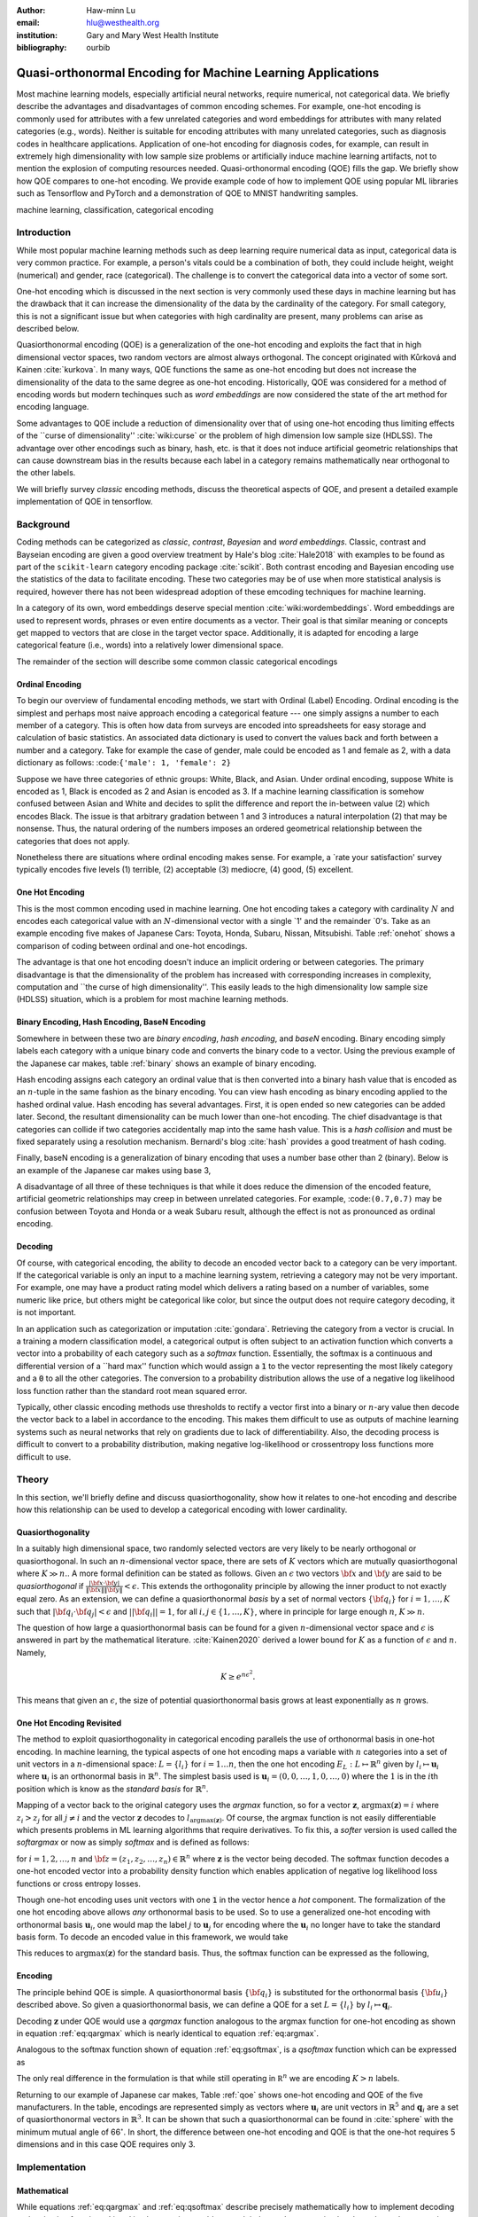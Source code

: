 :author: Haw-minn Lu
:email: hlu@westhealth.org
:institution: Gary and Mary West Health Institute
:bibliography: ourbib

============================================================
Quasi-orthonormal Encoding for Machine Learning Applications
============================================================

.. class:: abstract

Most machine learning models, especially artificial neural networks, require numerical, not categorical data. We briefly describe the advantages and disadvantages of common encoding schemes. For example, one-hot encoding is commonly used for attributes with a few unrelated categories and word embeddings for attributes with many related categories (e.g., words). Neither is suitable for encoding attributes with many unrelated categories, such as diagnosis codes in healthcare applications. Application of one-hot encoding for diagnosis codes, for example, can result in extremely high dimensionality with low sample size problems or artificially induce machine learning artifacts, not to mention the explosion of computing resources needed. Quasi-orthonormal encoding (QOE) fills the gap. We briefly show how QOE compares to one-hot encoding. We provide example code of how to implement QOE using popular ML libraries such as Tensorflow and PyTorch and a demonstration of QOE to MNIST handwriting samples.

.. class:: keywords

   machine learning, classification, categorical encoding

Introduction
------------

While most popular machine learning methods such as deep learning
require numerical data as input, categorical data is very common
practice. For example, a person's vitals could be a combination of both,
they could include height, weight (numerical) and gender, race
(categorical). The challenge is to convert the categorical data into a
vector of some sort. 

One-hot encoding which is discussed in the next section is very
commonly used these days in machine learning but has the drawback
that it can increase the dimensionality of the data by the cardinality
of the category. For small category, this is not a significant issue
but when categories with high cardinality are present, many problems
can arise as described below.

Quasiorthonormal encoding (QOE) is a generalization of the one-hot
encoding and exploits the fact that in high dimensional vector spaces,
two random vectors are almost always orthogonal. The concept originated
with Kůrková and Kainen :cite:`kurkova`. In many ways, QOE functions
the same as one-hot encoding but does not increase the dimensionality
of the data to the same degree as one-hot encoding. Historically, QOE
was considered for a method of encoding words but modern techinques
such as *word embeddings* are now considered the state of the art
method for encoding language.

Some advantages to QOE include a reduction of dimensionality over that
of using one-hot encoding thus limiting effects of the \`\`curse of
dimensionality'' :cite:`wiki:curse` or the problem of high dimension low sample size
(HDLSS). The advantage over other encodings such as binary, hash, etc.
is that it does not induce artificial geometric relationships that can
cause downstream bias in the results because each label in a category
remains mathematically near orthogonal to the other labels.

We will briefly survey *classic* encoding methods, discuss the
theoretical aspects of QOE, and present a detailed example implementation
of QOE in tensorflow.

Background
----------

Coding methods can be categorized as *classic*, *contrast*,
*Bayesian* and *word embeddings*. Classic, contrast and Bayseian
encoding are given a good overview treatment by Hale's blog
:cite:`Hale2018` with examples to be found as part of the ``scikit-learn`` category
encoding package :cite:`scikit`. Both
contrast encoding and Bayesian encoding use the statistics of the data
to facilitate encoding. These two categories may be of use when more
statistical analysis is required, however there has not been widespread
adoption of these emcoding techniques for machine learning.

In a category of its own, word embeddings deserve special mention
:cite:`wiki:wordembeddings`. Word embeddings 
are used to represent words, phrases or even entire documents as a
vector. Their goal is that similar meaning or concepts get mapped to
vectors that are close in the target vector space. Additionally, it is
adapted for encoding a large categorical feature (i.e., words) into a
relatively lower dimensional space.

The remainder of the section will describe some common classic
categorical encodings

Ordinal Encoding
~~~~~~~~~~~~~~~~

To begin our overview of fundamental encoding methods, we start with
Ordinal (Label) Encoding. Ordinal encoding is the simplest and perhaps
most naive approach encoding a categorical feature --- one simply
assigns a number to each member of a category. This is often how data
from surveys are encoded into spreadsheets for easy storage and
calculation of basic statistics. An associated data dictionary is used
to convert the values back and forth between a number and a category.
Take for example the case of gender, male could be encoded as 1 and
female as 2, with a data dictionary as follows:
:code:``{'male': 1, 'female': 2}``

Suppose we have three categories of ethnic groups: White, Black, and
Asian. Under ordinal encoding, suppose White is encoded as 1, Black is
encoded as 2 and Asian is encoded as 3. If a machine learning
classification is somehow confused between Asian and White and decides
to split the difference and report the in-between value (2) which
encodes Black. The issue is that arbitrary gradation between 1 and 3
introduces a natural interpolation (2) that may be nonsense. Thus, the
natural ordering of the numbers imposes an ordered geometrical
relationship between the categories that does not apply.

Nonetheless there are situations where ordinal encoding makes sense. For
example, a \`rate your satisfaction' survey typically encodes five levels
(1) terrible, (2) acceptable (3) mediocre, (4) good, (5) excellent.

One Hot Encoding
~~~~~~~~~~~~~~~~

This is the most common encoding used in machine learning. One hot
encoding takes a category with cardinality :math:`N` and encodes each
categorical value with an :math:`N`-dimensional vector with a single \`1'
and the remainder \`0's. Take as an example encoding five makes of Japanese
Cars: Toyota, Honda, Subaru, Nissan, Mitsubishi. Table :ref:`onehot`
shows a comparison of coding between ordinal and one-hot encodings.

.. raw:: latex

   \begin{table}
     \begin{longtable*}{lcc}
     \toprule
     \textbf{Make} & \textbf{Ordinal} & \textbf{One-Hot} \\
     \midrule
     Toyota &  1 &  (1,0,0,0,0) \\
     Honda &  2 &  (0,1,0,0,0) \\
     Subaru &  3 &  (0,0,1,0,0) \\
     Nissan &  4 &  (0,0,0,1,0) \\
     Mitsubishi &  5 &  (0,0,0,0,1) \\
     \bottomrule
     \end{longtable*}

     \caption{Examples of Ordinal and One-Hot Encodings \DUrole{label}{onehot}}
   \end{table}

The advantage is that one hot encoding doesn't induce an implicit
ordering or between categories. The primary disadvantage is that the
dimensionality of the problem has increased with corresponding increases
in complexity, computation and \`\`the curse of high dimensionality''.
This easily leads to the high dimensionality low sample size (HDLSS)
situation, which is a problem for most machine learning methods.

Binary Encoding, Hash Encoding, BaseN Encoding
~~~~~~~~~~~~~~~~~~~~~~~~~~~~~~~~~~~~~~~~~~~~~~

Somewhere in between these two are *binary encoding*, *hash encoding*,
and *baseN* encoding. Binary encoding simply labels each category with a
unique binary code and converts the binary code to a vector. Using the
previous example of the Japanese car makes, table :ref:`binary` shows
an example of binary encoding.

.. raw:: latex

   \begin{table}
     \begin{longtable*}{lccc}
     \toprule
     \textbf{Make} & \textbf{Ordinal} & \textbf{as Binary} & \textbf{Binary Code} \\
     \midrule
     \endfirsthead
     Toyota &  1 &  001 &  (0,0,1) \\
     Honda &  2 &  010 &  (0,1,0) \\
     Subaru &  3 &  011 &  (0,1,1) \\
     Nissan &  4 &  100 &  (1,0,0) \\
     Mitsubishi &  5 &  101 &  (1,0,1) \\
     \bottomrule
     \end{longtable*}
     \caption{Example of Binary Codes \DUrole{label}{binary}}

   \end{table}

Hash encoding assigns each category an ordinal value that is then
converted into a binary hash value that is encoded as an :math:`n`-tuple
in the same fashion as the binary encoding. You can view hash encoding
as binary encoding applied to the hashed ordinal value. Hash encoding
has several advantages. First, it is open ended so new categories can be
added later. Second, the resultant dimensionality can be much lower than
one-hot encoding. The chief disadvantage is that categories can collide
if two categories accidentally map into the same hash value. This is a
*hash collision* and must be fixed separately using a resolution
mechanism. Bernardi's blog :cite:`hash` provides a good treatment of hash coding.

Finally, baseN encoding is a generalization of binary encoding that uses
a number base other than 2 (binary). Below is an example of the Japanese
car makes using base 3,

.. raw:: latex

   \begin{table}
     \begin{longtable*}{lcccc}
     \toprule
     & \textbf{as} & \textbf{Ternary} & \textbf{Balanced} \\
     \textbf{Make} & \textbf{Ordinal} & \textbf{Ternary} & \textbf{Code} & \textbf{Ternary Code} \\
     \midrule
     \endfirsthead
     Toyota & 1 & 01 & (0,1) & (0,1) \\
     Honda & 2 & 02 & (0,2) & (0,-1) \\
     Subaru & 3 & 10 & (1,0) & (1,0) \\
     Nissan & 4 & 11 & (1,1) & (1,1) \\
     Mitsubishi & 5 & 12 & (1,2) & (1,-1) \\
     \bottomrule
     \end{longtable*}
     \caption{Example of Ternary Codes}
   \end{table}

A disadvantage of all three of these techniques is that while it does
reduce the dimension of the encoded feature, artificial geometric
relationships may creep in between unrelated categories. For example,
:code:``(0.7,0.7)`` may be confusion between Toyota and Honda or a weak Subaru
result, although the effect is not as pronounced as ordinal encoding.

Decoding
~~~~~~~~

Of course, with categorical encoding, the ability to decode an encoded vector back to a category can be very important. If the categorical variable is only an input to a machine learning system, retrieving a category may not be very important. For example, one may have a product rating model which delivers a rating based on a number of variables, some numeric like price, but others might be categorical like color, but since the output does not require category decoding, it is not important.

In an application such as categorization or imputation :cite:`gondara`. Retrieving the category from a vector is crucial. In a training a modern classification model, a categorical output is often subject to an activation function which converts a vector into a probability of each category such as a *softmax* function. Essentially, the softmax is a continuous and differential version of a \`\`hard max'' function which would assign a :code:`1` to the vector representing the most likely category and a :code:`0` to all the other categories. The conversion to a probability distribution allows the use of a negative log likelihood loss function rather than the standard root mean squared error.


Typically, other classic encoding methods use thresholds to rectify a vector first into a binary or :math:`n`-ary value then decode the vector back to a label in accordance to the encoding. This makes them difficult to use as outputs of machine learning systems such as neural networks that rely on gradients due to lack of differentiability. Also, the decoding process is difficult to convert to a probability distribution, making negative log-likelihood or crossentropy loss functions more difficult to use.


Theory
------

In this section, we'll briefly define and discuss quasiorthogonality, show how it relates to one-hot encoding and describe how this relationship can be used to develop a categorical encoding with lower cardinality.

Quasiorthogonality
~~~~~~~~~~~~~~~~~~

In a suitably high dimensional space, two randomly selected vectors are very likely to be nearly orthogonal or quasiorthogonal. In such an :math:`n`-dimensional vector space, there are sets of :math:`K` vectors which are mutually quasiorthogonal where :math:`K\gg n.`. A more formal definition can be stated as follows.
Given an :math:`\epsilon` two vectors :math:`{\bf x}` and
:math:`{\bf y}` are said to be *quasiorthogonal* if
:math:`\frac{|{\bf x}\cdot {\bf y}|}{\|{\bf x}\| \|{\bf y}\|}<\epsilon`.
This extends the orthogonality principle by allowing the inner product
to not exactly equal zero. As an extension, we can define a
quasiorthonormal *basis* by a set of normal vectors
:math:`\{{\bf q}_i\}` for :math:`i=1,\ldots,K` such that
:math:`|{\bf q}_i\cdot {\bf q}_j| < \epsilon` and
:math:`||{\bf q}_i||=1`, for all :math:`i,j\in\{1,\ldots,K\}`, where in
principle for large enough :math:`n`, :math:`K\gg n`.

The question of how large a quasiorthonormal basis can be found for a given :math:`n`-dimensional vector space and :math:`\epsilon` is answered in part by the mathematical literature. :cite:`Kainen2020` derived a lower bound for :math:`K` as a function of :math:`\epsilon`
and :math:`n`. Namely,

.. math:: K \ge e^{n\epsilon^2}.

This means that given an :math:`\epsilon`, the size of potential quasiorthonormal basis grows at least exponentially as :math:`n` grows.

One Hot Encoding Revisited
~~~~~~~~~~~~~~~~~~~~~~~~~~

The method to exploit quasiorthogonality in categorical encoding
parallels the use of orthonormal basis in one-hot encoding. In machine
learning, the typical aspects of one hot encoding maps a 
variable with :math:`n` categories into a set of unit vectors in a 
:math:`n`-dimensional space: :math:`L=\{l_i\}` for :math:`i=1\ldots n`,
then the one hot encoding :math:`E_L:L \mapsto \mathbb{R}^n`
given by :math:`l_i \mapsto \mathbf{u}_i` where :math:`\mathbf{u}_i` is
an orthonormal basis in :math:`\mathbb{R}^n`. The simplest basis used is
:math:`\mathbf{u}_i = (0,0,\ldots, 1, 0,\ldots, 0)` where the :math:`1`
is in the :math:`i`\ th position which is know as the *standard basis*
for :math:`\mathbb{R}^n`.

Mapping of a vector back to the original category uses the *argmax*
function, so for a vector :math:`\mathbf{z}`,
:math:`\mathrm{argmax}(\mathbf{z}) = i` where :math:`z_i>z_j` for all
:math:`j\ne i` and the vector :math:`\mathbf{z}` decodes to
:math:`l_{\mathrm{argmax}(\mathbf{z})}`. Of course, the argmax function
is not easily differentiable which presents problems in ML learning algorithms
that require derivatives. To fix this, a *softer* version is used called
the *softargmax* or now as simply *softmax* and is defined as follows:

.. math::
   :label: eq:csoftmax

   \mathrm{softmax}(\mathbf{z})_i=\frac{e^{z_i}}{\sum_{j=1}^n e^{z_j}}

for :math:`i=1,2,\ldots,n` and
:math:`{\bf z}=(z_1, z_2,\ldots, z_n) \in \mathbb{R}^n` where
:math:`\mathbf{z}` is the vector being decoded. The softmax function
decodes a one-hot encoded vector into a probability density function
which enables application of negative log likelihood loss functions or
cross entropy losses.

Though one-hot encoding uses unit vectors
with one :code:`1` in the vector hence a *hot* component. The
formalization of the one hot encoding above allows *any* orthonormal
basis to be used. So to use a generalized one-hot encoding with
orthonormal basis :math:`{\mathbf{u}_i}`, one would map the label
:math:`j` to :math:`{\mathbf{u}_j}` for encoding where the
:math:`{\mathbf{u}_i}` no longer have to take the standard basis form.
To decode an encoded value in this framework, we would take

.. math::
   :label: eq:argmax

   i = \mathrm{argmax}(\mathbf{z}\cdot\mathbf{u}_1,\mathbf{z}\cdot\mathbf{u}_2,\ldots,\mathbf{z}\cdot\mathbf{u}_n).

This reduces to :math:`\mathrm{argmax}(\mathbf{z})` for the standard
basis. Thus, the softmax function can be expressed as the following,

.. math::
   :label: eq:gsoftmax

   \mathrm{softmax}({\bf z})_i={e^{{\bf z}\cdot {\bf u}_i}\over \sum_{j=1}^n e^{{\bf z}\cdot {\bf u}_j}}.

Encoding
~~~~~~~~

The principle behind QOE is simple. A quasiorthonormal basis :math:`\{{\bf q}_i\}` is
substituted for the orthonormal basis :math:`\{{\bf u}_i\}` described above. So given a
quasiorthonormal basis, we can define a QOE for a set :math:`L=\{l_i\}`
by :math:`l_i \mapsto \mathbf{q}_i`.

Decoding :math:`\mathbf{z}` under QOE would use a *qargmax* function analogous to the argmax function for one-hot encoding as shown in equation :ref:`eq:qargmax` which is nearly identical to equation :ref:`eq:argmax`.

.. math::
   :label: eq:qargmax

   i = \mathrm{argmax}(\mathbf{z}\cdot\mathbf{q}_1,\mathbf{z}\cdot\mathbf{q}_2,\ldots,\mathbf{z}\cdot\mathbf{q}_n)

Analogous to the softmax function shown of equation :ref:`eq:gsoftmax`, is a *qsoftmax* function which can be expressed as 

.. math::
   :label: eq:qsoftmax

   \mathrm{qsoftmax}({\bf z})_i={e^{{\bf z}\cdot {\bf q}_i}\over \sum_{j=1}^K
   e^{{\bf z}\cdot {\bf q}_j}}

The only real difference in the formulation is that while still
operating in :math:`{\mathbb R}^n` we are encoding :math:`K>n` labels.

Returning to our example of Japanese car makes, Table :ref:`qoe` shows one-hot encoding and QOE of the five manufacturers. In the table, encodings are represented simply as vectors where :math:`\mathbf{u}_i` are unit vectors in :math:`\mathbb{R}^5` and
:math:`{\mathbf{q}_i}` are a set of quasiorthonormal vectors in :math:`\mathbb{R}^3`. It can be shown that such a quasiorthonormal can be found in :cite:`sphere` with the minimum mutual angle of 66\ :math:`^\circ`. In short, the difference between one-hot encoding and QOE is that the one-hot requires 5 dimensions and in this case QOE requires only 3.

.. raw:: latex

   \begin{table}
     \begin{longtable*}{lccc}
     \toprule
     \textbf{make} & \textbf{Ordinal} & \textbf{One-Hot} & \textbf{QOE} \\
     \midrule
     \endfirsthead
     Toyota & 1 & $\mathbf{u}_1$ & $\mathbf{q}_1$ \\
     Honda & 2 & $\mathbf{u}_2$ & $\mathbf{q}_2$ \\
     Subaru & 3 & $\mathbf{u}_3$ & $\mathbf{q}_3$ \\
     Nissan & 4 & $\mathbf{u}_4$ & $\mathbf{q}_4$ \\
     Mitsubishi & 5 & $\mathbf{u}_5$ & $\mathbf{q}_5$ \\
     \bottomrule
     \end{longtable*}
     \caption{Example of Quasiorthonormal Encoding \DUrole{label}{qoe}}

   \end{table}

Implementation
--------------

Mathematical
~~~~~~~~~~~~

While equations :ref:`eq:qargmax` and :ref:`eq:qsoftmax` describe precisely mathematically how to implement decoding and activation functions. Literal implementation would not exploit the modern vectorized and accelerated computation available in such packages as ``numpy``, ``tensorflow`` and ``pytorch``.

To better exploit built-in functions of these packages, we define the following :math:`n\times K` *change of coordinates* matrix

.. math::

   \mathbf{Q}=  \left[\begin{matrix} 
   \bigg| & \bigg| & &\bigg | \\ 
   \mathbf{q}_1 & \mathbf{q}_2 & \cdots & \mathbf{q}_K \\
   \bigg| & \bigg| & &\bigg | \end{matrix}\right].

that transforms between the QOE space and the one hot encoding space. So
given a argmax or softmax function, we can express the quasiorthonormal
variant as follows

.. math:: \mathrm{qargmax}(\mathbf{z}) = \mathrm{argmax}(\mathbf{Qz})

and

.. math::
   :label: eq:convert

   \mathrm{qsoftmax}(\mathbf{z}) = \mathrm{softmax}(\mathbf{Qz}).

This facilitates the use of optimized functions such as ``softmax`` in libraries
like ``tensorflow`` and using the above matrix enables quick
implementation of QOE into these packages. Not only will using native functions accelerated performance it can exploit features such as auto differentiation built into the native functions. A useful property if one wishes to use the qsoftmax function as an activation function.

Since the matrix manipulation operations and input/output shape definitions differ from package to package, we provide a qsoftmax implementation in several popular packages. In order to facilitate the most general format possible, in our examples, we will express the quasiorthogonal basis as an list of list, but the input and the output is expressed in the appropriate native class (e.g. :code:`numpy.ndarray` in ``numpy``).

Numpy
~~~~~

For Numpy, the implementation is straight-forward and follows equation :ref:`eq:convert` almost literally and is given below.

.. code:: python

    def qsoftmax(x, basis):
        qx = np.matmul(np.asarray(basis),x)
        return softmax(qx)

This can be wrapped in a function factory or metafunction in applications where an unparameterized activation function is required. This metafunction returns a function ``qsoftmax`` function for a given basis.
        
.. code:: python

    def qsoftmax(basis):
        def func(x):
            qx = np.matmul(np.asarray(basis),x)
            return softmax(qx)
        return func

The ``softmax`` can be found in ``scipy.special.softmax`` or can easily be written as

.. code:: python

   def softmax(x):
        ex=np.exp(x)
        return ex/np.sum(ex)

Tensorflow
~~~~~~~~~~

The following segment of code is an implementation of the ``qsoftmax`` using ``tensorflow`` functions. By using native ``tensorflow`` functions, the resultant ``qsoftmax`` function will be automatically differentiated in a backwards neural network pass.

.. code:: python

    def qsoftmax(x, basis):
        qx = tf.matmul(tf.constant(basis), x,
                       transpose_b=True)        
        return tf.nn.softmax(tf.transpose(qx))

The wrapped metafunction version of ``qsoftmax`` is also presented as this will be used below in our example of MNIST handwriting classification employing QOE.

.. code:: python

    def qsoftmax(basis):
        def func(x):
            qx = tf.matmul(tf.constant(basis), x,
                           transpose_b=True)        
            return tf.nn.softmax(tf.transpose(qx))
        return func


Pytorch
~~~~~~~

Presented below is a version of the ``qsoftmax`` function implemented using ``pytorch`` primitives. The use of the ``squeeze`` and ``unsqueeze`` operations convert between a 1-dimensional vector and a 2-dimension matrix having one column. This function is only designed to accept vector inputs. In some models, especially image related models, outputs of some layers maybe multidimensional arrays. If your use case requires a multidimensional imput to the ``qsoftmax`` function the code may need alteration.

.. code:: python

    def qsoftmax(x, basis):
       qx = torch.mm(torch.tensor(basis), 
                     x.unsqueeze(0).t()).t().squeeze()
       return torch.nn.functional.softmax(qx,dim=0)

Construction of an Quasiorthonormal set
---------------------------------------

It is difficult find explicit constructions of quasiorthonormal sets in
the literature. Several methods are mentioned by Kainen :cite:`kainan`, but
these constructions are theoretical and hard
to follow. There are a number of combinatorial problems related such as
spherical codes :cite:`wiki:spheres` and Steiner Triple Systems :cite:`wiki:steiner`, which strive to find optimal solutions. These are extremely complicated mathematical constructions and not every optimal solution has been found.

As a practical matter, optimal solutions are not necessary as long as the desired characteristics of the quasiorthonormal basis are obtained. As an example, while an optimal solution finds 28 quasiorthonormal vectors with dot products of 0.5 or under are possible in seven dimensions, you may only need 10 vectors. In other words, a suboptimal solution may yield fewer vectors than are possible for a given dimension, or a larger dimension may be required to obtain the desired number of vectors than is theoretically needed. 

One practical way to construct a quasiorthonormal basis is to use spherical codes which has been studied in greater detail. Spherical codes try to find a set of points on the :math:`n`-dimensional hypersphere
such that the minimum distance between two points is maximized. In most
constructions of spherical codes, a given point's antipodal point is
also in that code set. So in order to get a quasiorthogonal set, for
each pair of antipodal points, only one element of the pair is selected. Perhaps to better understand the relationship, between quasiorthonormal basis and spherical codes is that a set of spherical codes can be constructed by taking every vector in a quasiorthonormal basis and add its antipodal point. 

The area of algorithmically finding a quasiorthonormal basis is scant as is in the related area of finding suboptimal spherical codes. However, one such method was investigated by Gautam and Vaintrob :cite:`Gautam2013ANA`. Perhaps the easiest way to obtain a quasiorthonormal basis is to use spherical codes as described above but obtain the spherical code from the vast compliation of sphere codes by Sloane :cite:`sphere`. 

Simple Example and Comparison
-----------------------------

To demonstrate how QOE can be used in machine learning, we provide a simple experiment/demonstration.
This demonstration in addition to showing how to construct a classification system using QOE gives an sense of the effect of QOE on accuracy. As an initial experiment, we applied QOE to classification of the Modified National Institute of Standards and Technology (MNIST) handwriting dataset :cite:`mnist`, using the 60000 training examples with 10000 test
examples. As there are 10 categories, we needed sets of quasiorthonormal
bases with 10 elements. We took the spherical code for 24 points in
4-dimensions, giving us 12 quasi-orthogonal vectors. The maximum
pairwise dot product was 0.5 leading to an angle of 60\ :math:`^\circ`.
We also took the spherical code for 56 points in 7-dimensions, giving 28
quasi-orthogonal vectors. The maximum pairwise dot product was .33
leading to an angle of a little over 70\ :math:`^\circ`

We used a hidden layer with 64 units with a ReLU activation function.
Next there is a 20% dropout layer to mitigate overtraining, then an
output layer whose width depends on the encoding used. We elected for this demonstration to use one of the simplest models hence there are no convolutional or pooling layers used as often seen in other sample MNIST handwriting classifers. The following example is implemented using ``tensorflow`` and ``keras``.

Validating the QSoftmax Function
~~~~~~~~~~~~~~~~~~~~~~~~~~~~~~~~

We begin by validating the ``qsoftmax`` function as provided above. This is done by first constructing a reference model built on ``tensorflow`` and ``keras`` in the standard way. In fact this example is nearly identical to the presented in the *Quickstart for Beginners* guide :cite:`tensorflow` for ``tensorflow`` with the exception that we employ a separate ``Activation`` for clarity.

.. code:: python

    normal_model = tf.keras.models.Sequential([
      tf.keras.layers.Flatten(input_shape=(28, 28)),
      tf.keras.layers.Dense(64, activation=tf.nn.relu),
      tf.keras.layers.Dropout(0.2),
      tf.keras.layers.Dense(10)
      tf.keras.layers.Activation(tf.nn.softmax)
    ])

To validate that the ``qsoftmax`` function and the use of a ``Lambda`` layer is propery used, the ``qsoftmax`` metafunction is used with the identity matrix to represent the basis. Mathematically, the resultant ``qsoftmax`` function in the ``Lambda`` layer is exactly the ``softmax`` function.  The code is shown below:

.. code:: python

    sanity_model = tf.keras.models.Sequential([
      tf.keras.layers.Flatten(input_shape=(28, 28)),
      tf.keras.layers.Dense(64, activation=tf.nn.relu),
      tf.keras.layers.Dropout(0.2),
      tf.keras.layers.Dense(10)
      tf.keras.layers.Lambda(qsoftmax(numpy.identity(10,
                                 dtype=numpy.float32)))
    ])

This should function identically as the reference model because it tests
that the qsoftmax function operates as expected (which it does in this case).
This is useful for troubleshooting if you have difficulty.

Examples on Quasiorthogonal Basis
~~~~~~~~~~~~~~~~~~~~~~~~~~~~~~~~~

To recap, for the two QOE experiments we take a set of 10 mutually quasiorthonormal vectors from a four dimensional space and from a seven dimensional space all derived from spherical codes from tables mentioned above and only took 10 vectors. For the code, the basis for each experiment are labeled  ``basis4`` and ``basis7``, respectively. This leads to the following models, ``basis4_model`` and ``basis7_model``.

.. code:: python

    basis4_model = tf.keras.models.Sequential([
      tf.keras.layers.Flatten(input_shape=(28, 28)),
      tf.keras.layers.Dense(64, activation=tf.nn.relu),
      tf.keras.layers.Dropout(0.2),
      tf.keras.layers.Dense(4),
      tf.keras.layers.Lambda(qsoftmax(basis4))
    ])
    basis7_model = tf.keras.models.Sequential([
      tf.keras.layers.Flatten(input_shape=(28, 28)),
      tf.keras.layers.Dense(64, activation=tf.nn.relu),
      tf.keras.layers.Dropout(0.2),
      tf.keras.layers.Dense(7),
      tf.keras.layers.Lambda(qsoftmax(basis7))
    ])


Table :ref:`tab:qoe` shows the mean of the accuracy over three training runs
of the validation data with training data in parentheses.

.. raw:: latex

   \begin{table}
     \begin{longtable*}{lcccc}
     \toprule
     \textbf{Number of} & \textbf{One Hot} & \textbf{7-Dimensional} & \textbf{4-Dimensional} \\
     \textbf{Epochs} & \textbf{Encoding} & \textbf{QOE} & \textbf{QOE} \\
     \midrule
     \endfirsthead
     10 & 97.53\% (97.30\%) & 97.24\% (96.94\%) & 95.65\% (95.15\%) \\
     20 & 97.68\% (98.02\%) & 97.49\% (97.75\%) & 95.94\% (96.15\%) \\
     \bottomrule
     \end{longtable*}
     \caption{Results of MNIST QOE Experiment \DUrole{label}{tab:qoe}}
   \end{table}

From these results, it is clear that there is some degradation in performance as the number of dimensions is reduced, but clearly QOE can be used leading to a tradeoff between accuracy and resource reduction from the reduction of dimensionality.

Extending to Spherical Encodings
--------------------------------

A Deeper Look at Softmax
~~~~~~~~~~~~~~~~~~~~~~~~
In principle, according to equation :ref:`eq:argmax`, the dot product against a basis be it orthonormal or quasiorthonormal recovers the category from a potentially noisy encoded value. If one takes a deeper dive into equations :ref:`eq:gsoftmax` and :ref:`eq:qsoftmax`, it is interesting to see what these functions are doing. Figure :ref:`fig:ortho` shows on the left, randomly selected values in a circle of radius 6. On the right shows the vectors after the softmax function is applied. Clearly with a few stragglers, most points either move very close to either of the basis vectors :math:`(0,1)` or :math:`(1,0)`. For this graphic the radius of 6 is chosen because upon examining the input to the softmax function in the example above, the average magnitude of each component is 5.5. In reality, 6 is probably a conservatively low value. Due to the exponential term in the softmax function, even large components would make the separation more pronounced.

.. figure:: 1.pdf

   Softmax on an orthonormal basis :label:`fig:ortho`

Similarly, figure :ref:`fig:qortho` shows on the the same type of distribution of randomly selected values and the right shows the effect after a quasiorthonormal softmax is applied with three basis vectors. Since the qsoftmax function would map the two dimensional input into a three dimensional space, for graphics sake, the three dimensional vectors are mapped back down to two dimensions using the quasiorthonormal basis. Again with the exception of a few stragglers, most points move very close to one of the three basis vectors.

.. figure:: 3.pdf

   Softmax on a quasiorthogonal basis :label:`fig:qortho`
   
It is clear from equation :ref:`eq:gsoftmax` that the exponential term in the numerator  dominates which is why the softmax is effective.  But consider if :math:`\mathbf{z}\cdot\mathbf{u}_i` is much less than zero such as :math:`\mathbf{z}=-5 \mathbf{u}_i`, then the exponential numerator for that term would severely attenuate the output even though the :math:`\mathbf{z}` lies along the same direction as :math:`\mathbf{u}_i`. 
Since the :math:`\mathbf{z}\cdot\mathbf{u}_j=0` for all other *j*'s, it would still decode to :math:`i`, but because the :math:*i*-th term is so small, any noise could lead to decoding to a different value.

So why bring all this up? Clearly, values encode to negative values along a basis vector would prove problematic. But it offers the prospect of further reducing dimensionality by encoding to no just the basis a vector but also its antipodal vector. To further our graphical example, in figure :ref:`fig:sphere`, we use :math:`(1,0)`, :math:`(0,1)` and their antipodal vectors :math:`(-1,0)` and :math:`(0,-1)` to encode values and apply a softmax using those vectors.

.. figure:: 4.pdf

            Softmax on encoded values using an orthonormal basis and antipodal points :label:`fig:sphere`

Once again we see the power of the exponential term and most points move very close to one of the four encoding vectors.

Of course nothing comes for free, if a prediction gets confused
between two antipodal unit vectors, the result could be that they cancel
out and allow the noise to dictate the resulting category. By contrast,
for one-hot encoding, the result would get decoded as one of the two
possible values.

With this risk in mind, we can further extend the idea to a
quasiorthogonal basis by adding the antipodal vectors for each vector in
the basis. The result not only doubles the number of vectors that can be
used for encoding, it reduces the problem of finding a basis to that of
finding spherical codes.

Spherical Codes
~~~~~~~~~~~~~~~

Spherical codes can be used in place of quasiorthonormal codes simply by allowing the :math:`\mathbf{q}_i` to be a collection of spherical codes not necessarily quasiorthonormal basis. Table :ref:`tab:spherecar` shows how the example of the five Japanese car makes could be encoded with a simple spherical code.

.. table:: Examples of Spherical Codes :label:`tab:spherecar`

     +-----------+-------------+----------------+
     |Make       | One-Hot     | Spherical Code |
     +===========+=============+================+
     |Toyota     | (1,0,0,0,0) | (1,0,0)        |
     +-----------+-------------+----------------+
     |Honda      | (0,1,0,0,0) | (-1,0,0)       |
     +-----------+-------------+----------------+
     |Subaru     | (0,0,1,0,0) | (0,1,0)        |
     +-----------+-------------+----------------+
     |Nissan     | (0,0,0,1,0) | (0,-1,0)       |
     +-----------+-------------+----------------+
     |Mitsubishi | (0,0,0,0,1) | (0,0,1)        |
     +-----------+-------------+----------------+

Since spherical codes can substitute directly into the equations for QOE, it is a simple matter to implement spherical codes :math:`\{\mathbf{s}_i\}` instead of quasiorthonormal basis, :math:`\{\mathbf{q}_i\}`. As such it is a simple matter to run the same experiment on the MNIST handwriting samples as we did for QOE. First, a set of codes are defined in an ``ndarray`` called ``code5`` and ``code3``. The variable ``code5`` consists of the standard orthonormal basis in 5 dimensions along with their antipodal unit vector to produce a set of 10 vectors in 5 dimensions. The variable ``code3`` is taken from :cite:`sphere` for the 3 dimensional spherical codes with 10 vectors. Once these codes are defined, they can be substituted for ``basis4`` and ``basis7`` in the sample code above. Table :ref:`tab:spherecode` shows the results of the experiment with training accuracy shown in parentheses.

.. raw:: latex

   \begin{table}
     \begin{longtable*}{lcccc}
     \toprule
     \textbf{Number of} & \textbf{One Hot} & \textbf{5-Dimensional} & \textbf{3-Dimensional} \\
     \textbf{Epochs} & \textbf{Encoding} & \textbf{Spherical Code} & \textbf{Spherical Code} \\
     \midrule
     \endfirsthead
     10 & 97.53\% (97.30\%) & 96.51\% (96.26\%) & 95.37\% (94.83\%) \\
     20 & 97.68\% (98.02\%) & 96.82\% (97.11\%) & 95.74\% (95.83\%) \\
     \bottomrule
     \end{longtable*}
     \caption{Results of MNIST Spherical Coding Experiment \DUrole{label}{tab:spherecode}}
   \end{table}

In this case, the 5-dimensional spherical codes performed close to the
one-hot encoding by not as closely as the 7-dimension QO codes. The
3-dimensional spherical codes performed on par with the 4-dimensional QO
codes.

While the extreme dimensionality reduction from 10 to 4 or 10 to 3 did
not yield comparable performance to one-hot encoding. More modest
reductions such as 10 to 7 and 10 to 5 did. It is worth considering that
quasiorthogonal or spherical codes are much harder to find in low
dimensions. One should note that, though we went from 10 to 7
dimensions, we did not fully exploit the space spanned by the
quasiorthogonal vector set. Otherwise, we would likely have had the
similar results if the categorical labels had a cardinality of 28 rather
than 10.

Conclusion
----------

These reduced dimensionality codes are not expected to improve accuracy when the training data is plentiful, but to save computation and representation by reducing the dimensionality of the coded category. As an example, in application such as autoencoders and specifically the imputation architectures presented by :cite:`gondara` and :cite:`lu` where the dimensionality not only dictates the number of outputs and inputs but also the number of hidden layers, a reduction in dimensionality has a profound impact on the size of the model used. Beyond that the reduced dimensionality codes such as QOE and spherical codes can address problems such as the curse of dimensionality and HDLSS where for small sample sizes it may improve accuracy.

Though for the exercises presented here, the reduction of dimensionality is modest and may not seem worth the trouble. The real benefit of these codes is in extremely high cardinality situations on the order of hundreds, thousands and beyond, such as zip codes, area codes, or medical diagnostic codes.

Practically speaking, while algorithms to generate spherical codes and quasiorthonormal sets are few, :cite:`sphere` has a vast complication of spherical codes. At the extreme end, a spherical code with 196,560 vectors is available in 24 dimensions, enough to encode nearly 100,000 labels using QOE or 200,000 labels using spherical codes, *in just 24 dimensions!*

In sum, QOE and spherical codes are useful tools to be included in a data scientists tool box along side other established categorical coding techniques.

Experiments and code samples are made available at `https://github.com/Westhealth/scipy2020/quasiorthonormal <https://github.com/Westhealth/scipy2020/quasiorthonormal/>`_.

References
----------
